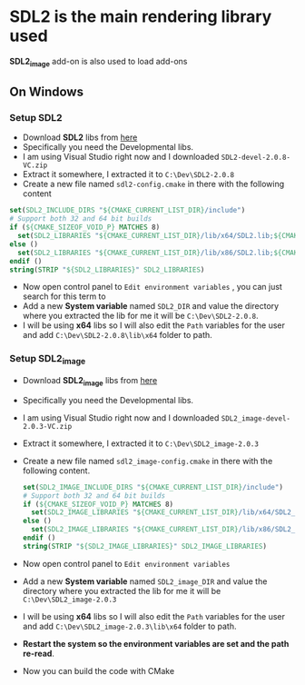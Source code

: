 * SDL2 is the main rendering library used

 *SDL2_image* add-on is also used to load add-ons

** On Windows
*** Setup SDL2
- Download *SDL2* libs from [[https://www.libsdl.org/download-2.0.php][here]]
- Specifically you need the Developmental libs.
- I am using Visual Studio right now and I downloaded =SDL2-devel-2.0.8-VC.zip=
- Extract it somewhere, I extracted it to =C:\Dev\SDL2-2.0.8=
- Create a new file named =sdl2-config.cmake= in there with the following content

#+BEGIN_SRC cmake
set(SDL2_INCLUDE_DIRS "${CMAKE_CURRENT_LIST_DIR}/include")
# Support both 32 and 64 bit builds
if (${CMAKE_SIZEOF_VOID_P} MATCHES 8)
  set(SDL2_LIBRARIES "${CMAKE_CURRENT_LIST_DIR}/lib/x64/SDL2.lib;${CMAKE_CURRENT_LIST_DIR}/lib/x64/SDL2main.lib")
else ()
  set(SDL2_LIBRARIES "${CMAKE_CURRENT_LIST_DIR}/lib/x86/SDL2.lib;${CMAKE_CURRENT_LIST_DIR}/lib/x86/SDL2main.lib")
endif ()
string(STRIP "${SDL2_LIBRARIES}" SDL2_LIBRARIES)
#+END_SRC

- Now open control panel to =Edit environment variables= , you can just search for this term to
- Add a new *System variable* named =SDL2_DIR= and value the directory
  where you extracted the lib for me it will be =C:\Dev\SDL2-2.0.8=.
- I will be using *x64* libs so I will also edit the =Path= variables for
  the user and add =C:\Dev\SDL2-2.0.8\lib\x64= folder to path.

*** Setup SDL2_image
- Download *SDL2_image* libs from [[https://www.libsdl.org/projects/SDL_image/][here]]
- Specifically you need the Developmental libs.
- I am using Visual Studio right now and I downloaded =SDL2_image-devel-2.0.3-VC.zip=
- Extract it somewhere, I extracted it to =C:\Dev\SDL2_image-2.0.3=
- Create a new file named =sdl2_image-config.cmake= in there with the following content.

  #+BEGIN_SRC cmake
  set(SDL2_IMAGE_INCLUDE_DIRS "${CMAKE_CURRENT_LIST_DIR}/include")
  # Support both 32 and 64 bit builds
  if (${CMAKE_SIZEOF_VOID_P} MATCHES 8)
    set(SDL2_IMAGE_LIBRARIES "${CMAKE_CURRENT_LIST_DIR}/lib/x64/SDL2_image.lib")
  else ()
    set(SDL2_IMAGE_LIBRARIES "${CMAKE_CURRENT_LIST_DIR}/lib/x86/SDL2_image.lib")
  endif ()
  string(STRIP "${SDL2_IMAGE_LIBRARIES}" SDL2_IMAGE_LIBRARIES)
  #+END_SRC

- Now open control panel to =Edit environment variables=
- Add a new *System variable* named =SDL2_image_DIR= and value the directory
  where you extracted the lib for me it will be =C:\Dev\SDL2_image-2.0.3=
- I will be using *x64* libs so I will also edit the =Path= variables for
  the user and add =C:\Dev\SDL2_image-2.0.3\lib\x64= folder to path.


- *Restart the system so the environment variables are set and the path re-read*.
- Now you can build the code with CMake
